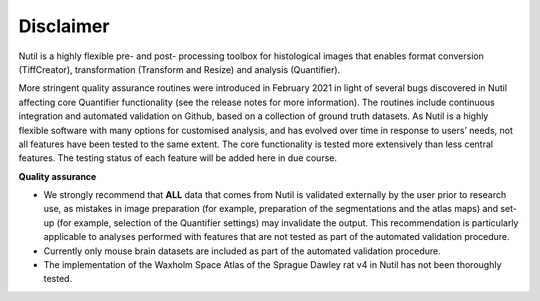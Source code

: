**Disclaimer**
---------------------------------

Nutil is a highly flexible pre- and post- processing toolbox for histological images that enables format conversion (TiffCreator), transformation (Transform and Resize) and analysis (Quantifier). 

More stringent quality assurance routines were introduced in February 2021 in light of several bugs discovered in Nutil affecting core Quantifier functionality (see the release notes for more information). The routines include continuous integration and automated validation on Github, based on a collection of ground truth datasets. As Nutil is a highly flexible software with many options for customised analysis, and has evolved over time in response to users’ needs, not all features have been tested to the same extent. The core functionality is tested more extensively than less central features. The testing status of each feature will be added here in due course. 

**Quality assurance**

* We strongly recommend that **ALL** data that comes from Nutil is validated externally by the user prior to research use, as mistakes in image preparation (for example, preparation of the segmentations and the atlas maps) and set-up (for example, selection of the Quantifier settings) may invalidate the output. This recommendation is particularly applicable to analyses performed with features that are not tested as part of the automated validation procedure. 

* Currently only mouse brain datasets are included as part of the automated validation procedure. 

* The implementation of the Waxholm Space Atlas of the Sprague Dawley rat v4 in Nutil has not been thoroughly tested.  
